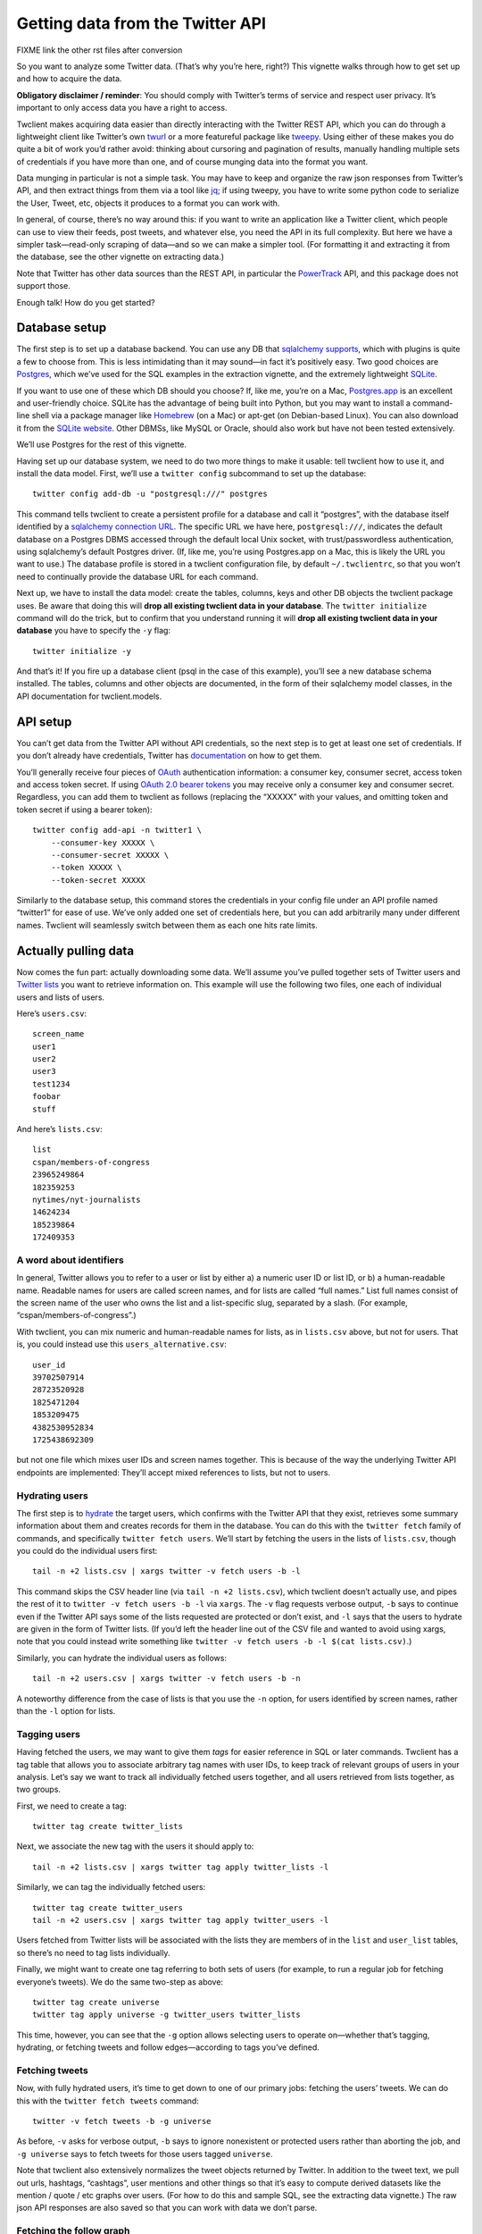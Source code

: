 Getting data from the Twitter API
=================================

FIXME link the other rst files after conversion

So you want to analyze some Twitter data. (That’s why you’re here,
right?) This vignette walks through how to get set up and how to acquire
the data.

**Obligatory disclaimer / reminder**: You should comply with Twitter’s
terms of service and respect user privacy. It’s important to only access
data you have a right to access.

Twclient makes acquiring data easier than directly interacting with the
Twitter REST API, which you can do through a lightweight client like
Twitter’s own `twurl <https://github.com/twitter/twurl>`__ or a more
featureful package like `tweepy <https://www.tweepy.org/>`__. Using
either of these makes you do quite a bit of work you’d rather avoid:
thinking about cursoring and pagination of results, manually handling
multiple sets of credentials if you have more than one, and of course
munging data into the format you want.

Data munging in particular is not a simple task. You may have to keep
and organize the raw json responses from Twitter’s API, and then extract
things from them via a tool like
`jq <https://stedolan.github.io/jq/>`__; if using tweepy, you have to
write some python code to serialize the User, Tweet, etc, objects it
produces to a format you can work with.

In general, of course, there’s no way around this: if you want to write
an application like a Twitter client, which people can use to view their
feeds, post tweets, and whatever else, you need the API in its full
complexity. But here we have a simpler task—read-only scraping of
data—and so we can make a simpler tool. (For formatting it and
extracting it from the database, see the other vignette on extracting
data.)

Note that Twitter has other data sources than the REST API, in
particular the
`PowerTrack <https://developer.twitter.com/en/docs/twitter-api/enterprise/historical-powertrack-api/overview>`__
API, and this package does not support those.

Enough talk! How do you get started?

Database setup
--------------

The first step is to set up a database backend. You can use any DB that
`sqlalchemy supports <https://docs.sqlalchemy.org/en/14/dialects/>`__,
which with plugins is quite a few to choose from. This is less
intimidating than it may sound—in fact it’s positively easy. Two good
choices are `Postgres <https://www.postgresql.org/>`__, which we’ve used
for the SQL examples in the extraction vignette, and the extremely
lightweight `SQLite <https://www.sqlite.org/index.html>`__.

If you want to use one of these which DB should you choose? If, like me,
you’re on a Mac, `Postgres.app <https://postgresapp.com/>`__ is an
excellent and user-friendly choice. SQLite has the advantage of being
built into Python, but you may want to install a command-line shell via
a package manager like `Homebrew <https://brew.sh/>`__ (on a Mac) or
apt-get (on Debian-based Linux). You can also download it from the
`SQLite website <https://www.sqlite.org/index.html>`__. Other DBMSs,
like MySQL or Oracle, should also work but have not been tested
extensively.

We’ll use Postgres for the rest of this vignette.

Having set up our database system, we need to do two more things to make
it usable: tell twclient how to use it, and install the data model.
First, we’ll use a ``twitter config`` subcommand to set up the database:

::

   twitter config add-db -u "postgresql:///" postgres

This command tells twclient to create a persistent profile for a
database and call it “postgres”, with the database itself identified by
a `sqlalchemy connection
URL <https://docs.sqlalchemy.org/en/14/core/engines.html#database-urls>`__.
The specific URL we have here, ``postgresql:///``, indicates the default
database on a Postgres DBMS accessed through the default local Unix
socket, with trust/passwordless authentication, using sqlalchemy’s
default Postgres driver. (If, like me, you’re using Postgres.app on a
Mac, this is likely the URL you want to use.) The database profile is
stored in a twclient configuration file, by default ``~/.twclientrc``,
so that you won’t need to continually provide the database URL for each
command.

Next up, we have to install the data model: create the tables, columns,
keys and other DB objects the twclient package uses. Be aware that doing
this will **drop all existing twclient data in your database**. The
``twitter initialize`` command will do the trick, but to confirm that
you understand running it will **drop all existing twclient data in your
database** you have to specify the ``-y`` flag:

::

   twitter initialize -y

And that’s it! If you fire up a database client (psql in the case of
this example), you’ll see a new database schema installed. The tables,
columns and other objects are documented, in the form of their
sqlalchemy model classes, in the API documentation for twclient.models.

API setup
---------

You can’t get data from the Twitter API without API credentials, so the
next step is to get at least one set of credentials. If you don’t
already have credentials, Twitter has
`documentation <https://developer.twitter.com/en/docs/twitter-api/getting-started/getting-access-to-the-twitter-api>`__
on how to get them.

You’ll generally receive four pieces of
`OAuth <https://en.wikipedia.org/wiki/OAuth>`__ authentication
information: a consumer key, consumer secret, access token and access
token secret. If using `OAuth 2.0 bearer
tokens <https://oauth.net/2/bearer-tokens/>`__ you may receive only a
consumer key and consumer secret. Regardless, you can add them to
twclient as follows (replacing the “XXXXX” with your values, and
omitting token and token secret if using a bearer token):

::

   twitter config add-api -n twitter1 \
       --consumer-key XXXXX \
       --consumer-secret XXXXX \
       --token XXXXX \
       --token-secret XXXXX

Similarly to the database setup, this command stores the credentials in
your config file under an API profile named “twitter1” for ease of use.
We’ve only added one set of credentials here, but you can add
arbitrarily many under different names. Twclient will seamlessly switch
between them as each one hits rate limits.

Actually pulling data
---------------------

Now comes the fun part: actually downloading some data. We’ll assume
you’ve pulled together sets of Twitter users and `Twitter
lists <https://help.twitter.com/en/using-twitter/twitter-lists>`__ you
want to retrieve information on. This example will use the following two
files, one each of individual users and lists of users.

Here’s ``users.csv``:

::

   screen_name
   user1
   user2
   user3
   test1234
   foobar
   stuff

And here’s ``lists.csv``:

::

   list
   cspan/members-of-congress
   23965249864
   182359253
   nytimes/nyt-journalists
   14624234
   185239864
   172409353

A word about identifiers
~~~~~~~~~~~~~~~~~~~~~~~~

In general, Twitter allows you to refer to a user or list by either a) a
numeric user ID or list ID, or b) a human-readable name. Readable names
for users are called screen names, and for lists are called “full
names.” List full names consist of the screen name of the user who owns
the list and a list-specific slug, separated by a slash. (For example,
“cspan/members-of-congress”.)

With twclient, you can mix numeric and human-readable names for lists,
as in ``lists.csv`` above, but not for users. That is, you could instead
use this ``users_alternative.csv``:

::

   user_id
   39702507914
   28723520928
   1825471204
   1853209475
   4382530952834
   1725438692309

but not one file which mixes user IDs and screen names together. This is
because of the way the underlying Twitter API endpoints are implemented:
They’ll accept mixed references to lists, but not to users.

Hydrating users
~~~~~~~~~~~~~~~

The first step is to
`hydrate <https://stackoverflow.com/questions/34191022/what-does-hydrate-mean-on-twitter/34192633>`__
the target users, which confirms with the Twitter API that they exist,
retrieves some summary information about them and creates records for
them in the database. You can do this with the ``twitter fetch`` family
of commands, and specifically ``twitter fetch users``. We’ll start by
fetching the users in the lists of ``lists.csv``, though you could do
the individual users first:

::

   tail -n +2 lists.csv | xargs twitter -v fetch users -b -l

This command skips the CSV header line (via ``tail -n +2 lists.csv``),
which twclient doesn’t actually use, and pipes the rest of it to
``twitter -v fetch users -b -l`` via ``xargs``. The ``-v`` flag requests
verbose output, ``-b`` says to continue even if the Twitter API says
some of the lists requested are protected or don’t exist, and ``-l``
says that the users to hydrate are given in the form of Twitter lists.
(If you’d left the header line out of the CSV file and wanted to avoid
using xargs, note that you could instead write something like
``twitter -v fetch users -b -l $(cat lists.csv)``.)

Similarly, you can hydrate the individual users as follows:

::

   tail -n +2 users.csv | xargs twitter -v fetch users -b -n

A noteworthy difference from the case of lists is that you use the
``-n`` option, for users identified by screen names, rather than the
``-l`` option for lists.

Tagging users
~~~~~~~~~~~~~

Having fetched the users, we may want to give them *tags* for easier
reference in SQL or later commands. Twclient has a tag table that allows
you to associate arbitrary tag names with user IDs, to keep track of
relevant groups of users in your analysis. Let’s say we want to track
all individually fetched users together, and all users retrieved from
lists together, as two groups.

First, we need to create a tag:

::

   twitter tag create twitter_lists

Next, we associate the new tag with the users it should apply to:

::

   tail -n +2 lists.csv | xargs twitter tag apply twitter_lists -l

Similarly, we can tag the individually fetched users:

::

   twitter tag create twitter_users
   tail -n +2 users.csv | xargs twitter tag apply twitter_users -l

Users fetched from Twitter lists will be associated with the lists they
are members of in the ``list`` and ``user_list`` tables, so there’s no
need to tag lists individually.

Finally, we might want to create one tag referring to both sets of users
(for example, to run a regular job for fetching everyone’s tweets). We
do the same two-step as above:

::

   twitter tag create universe
   twitter tag apply universe -g twitter_users twitter_lists

This time, however, you can see that the ``-g`` option allows selecting
users to operate on—whether that’s tagging, hydrating, or fetching
tweets and follow edges—according to tags you’ve defined.

Fetching tweets
~~~~~~~~~~~~~~~

Now, with fully hydrated users, it’s time to get down to one of our
primary jobs: fetching the users’ tweets. We can do this with the
``twitter fetch tweets`` command:

::

   twitter -v fetch tweets -b -g universe

As before, ``-v`` asks for verbose output, ``-b`` says to ignore
nonexistent or protected users rather than aborting the job, and
``-g universe`` says to fetch tweets for those users tagged
``universe``.

Note that twclient also extensively normalizes the tweet objects
returned by Twitter. In addition to the tweet text, we pull out urls,
hashtags, “cashtags”, user mentions and other things so that it’s easy
to compute derived datasets like the mention / quote / etc graphs over
users. (For how to do this and sample SQL, see the extracting data
vignette.) The raw json API responses are also saved so that you can
work with data we don’t parse.

Fetching the follow graph
~~~~~~~~~~~~~~~~~~~~~~~~~

Finally, we want to get the user IDs of our target users’ followers and
friends. (A “friend” is Twitter’s term for the opposite of a follower:
if A follows B, B is A’s friend and A is B’s follower.) There are two
more ``twitter fetch`` subcommands for this: ``twitter fetch friends``
and ``twitter fetch followers``. Neither command hydrates users, because
the underlying Twitter API endpoints don’t, so the ``follow`` table will
end up being populated with bare numeric user IDs.

Here’s fetching friends, using options you’ve seen all of by now:

::

   twitter -v fetch friends -b -g universe

And here’s followers:

::

   twitter -v fetch followers -b -p -j 5000 -g universe

The one new flag used here, ``-j 5000``, indicates the size of the batch
used for loading follow edges. The default if you don’t use ``-j`` is to
accumulate all edges in memory and load them at once, which is faster
but can cause out-of-memory errors for large accounts. Specifying ``-j``
will trade runtime for memory and let you process these large accounts.

The ``-v`` flag is also particularly useful here: if you’re working with
users who have many followers or friends, it can take some time to
process them. Verbose output will print progress information (``-v -v``
will print even more) to help monitor the job.

The fetched follow graph data itself is stored in a `type-2
SCD <https://en.wikipedia.org/wiki/Slowly_changing_dimension#Type_2:_add_new_row>`__
format, which (without getting into the details) means that you can just
keep running these commands and storing multiple snapshots at different
times, without using enormous amounts of disk space. (See the extracting
data vignette for details of how to get follow graph snapshots out of
the SCD table.)

Putting it all together
-----------------------

Here’s all of our hard work in one little script:

::

   #!/bin/bash

   set -xe

   # We assume you've already installed the twclient package (e.g., from PyPI), set
   # up the database, and gotten API keys, so we won't show any of that here. See
   # also the command-line -h/--help option for more info.

   twitter config add-db -u "postgresql:///" postgres
   twitter initialize -y

   twitter config add-api -n twitter1 \
       --consumer-key XXXXX \
       --consumer-secret XXXXXX \
       --token XXXXXX \
       --token-secret XXXXXX

   twitter config add-api -n twitter2 \
       --consumer-key XXXXX \
       --consumer-secret XXXXXX \
       --token XXXXXX \
       --token-secret XXXXXX

   tail -n +2 lists.csv | xargs twitter -v fetch users -b -l

   twitter tag create twitter_lists  # first, make the tag
   tail -n +2 lists.csv | xargs twitter tag apply twitter_lists -l  # apply the tag

   tail -n +2 users.csv | xargs twitter -v fetch users -b -n

   twitter tag create twitter_users
   tail -n +2 users.csv | xargs twitter tag apply twitter_users -l

   twitter tag create universe
   twitter tag apply universe -g twitter_users twitter_lists

   twitter -v fetch tweets -b -g universe

   twitter -v fetch friends -b -g universe
   twitter -v fetch followers -b -j 5000 -g universe

Tada! Now you have data in a DB. You can use canned SQL queries, like
those in the extracting data vignette, to get whatever piece of data you
want out of it: the follow graph, a user’s tweets, mention / quote /
reply / retweet graphs, etc. Your creativity in SQL is the limit.

Wasn’t that easier than you’re used to?
